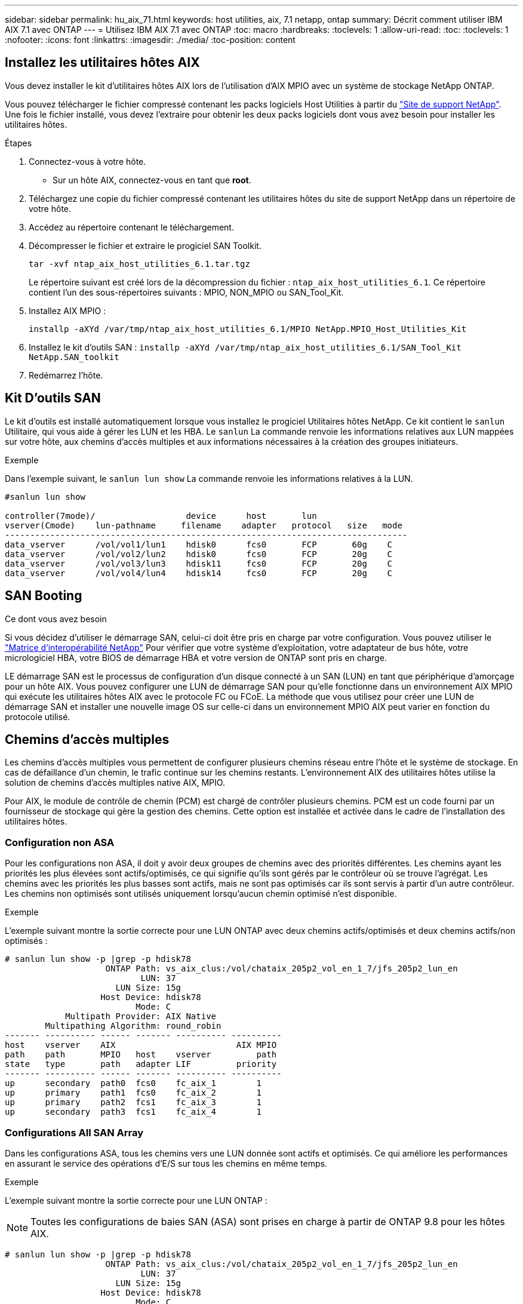 ---
sidebar: sidebar 
permalink: hu_aix_71.html 
keywords: host utilities, aix, 7.1 netapp, ontap 
summary: Décrit comment utiliser IBM AIX 7.1 avec ONTAP 
---
= Utilisez IBM AIX 7.1 avec ONTAP
:toc: macro
:hardbreaks:
:toclevels: 1
:allow-uri-read: 
:toc: 
:toclevels: 1
:nofooter: 
:icons: font
:linkattrs: 
:imagesdir: ./media/
:toc-position: content




== Installez les utilitaires hôtes AIX

Vous devez installer le kit d'utilitaires hôtes AIX lors de l'utilisation d'AIX MPIO avec un système de stockage NetApp ONTAP.

Vous pouvez télécharger le fichier compressé contenant les packs logiciels Host Utilities à partir du link:https://mysupport.netapp.com/site/products/all/details/hostutilities/downloads-tab/download/61343/6.1/downloads["Site de support NetApp"^]. Une fois le fichier installé, vous devez l'extraire pour obtenir les deux packs logiciels dont vous avez besoin pour installer les utilitaires hôtes.

.Étapes
. Connectez-vous à votre hôte.
+
** Sur un hôte AIX, connectez-vous en tant que *root*.


. Téléchargez une copie du fichier compressé contenant les utilitaires hôtes du site de support NetApp dans un répertoire de votre hôte.
. Accédez au répertoire contenant le téléchargement.
. Décompresser le fichier et extraire le progiciel SAN Toolkit.
+
`tar -xvf ntap_aix_host_utilities_6.1.tar.tgz`

+
Le répertoire suivant est créé lors de la décompression du fichier : `ntap_aix_host_utilities_6.1`. Ce répertoire contient l'un des sous-répertoires suivants : MPIO, NON_MPIO ou SAN_Tool_Kit.

. Installez AIX MPIO :
+
`installp -aXYd /var/tmp/ntap_aix_host_utilities_6.1/MPIO NetApp.MPIO_Host_Utilities_Kit`

. Installez le kit d'outils SAN :
`installp -aXYd /var/tmp/ntap_aix_host_utilities_6.1/SAN_Tool_Kit NetApp.SAN_toolkit`
. Redémarrez l'hôte.




== Kit D'outils SAN

Le kit d'outils est installé automatiquement lorsque vous installez le progiciel Utilitaires hôtes NetApp. Ce kit contient le `sanlun` Utilitaire, qui vous aide à gérer les LUN et les HBA. Le `sanlun` La commande renvoie les informations relatives aux LUN mappées sur votre hôte, aux chemins d'accès multiples et aux informations nécessaires à la création des groupes initiateurs.

.Exemple
Dans l'exemple suivant, le `sanlun lun show` La commande renvoie les informations relatives à la LUN.

[listing]
----
#sanlun lun show

controller(7mode)/                  device      host       lun
vserver(Cmode)    lun-pathname     filename    adapter   protocol   size   mode
--------------------------------------------------------------------------------
data_vserver      /vol/vol1/lun1    hdisk0      fcs0       FCP       60g    C
data_vserver      /vol/vol2/lun2    hdisk0      fcs0       FCP       20g    C
data_vserver      /vol/vol3/lun3    hdisk11     fcs0       FCP       20g    C
data_vserver      /vol/vol4/lun4    hdisk14     fcs0       FCP       20g    C

----


== SAN Booting

.Ce dont vous avez besoin
Si vous décidez d'utiliser le démarrage SAN, celui-ci doit être pris en charge par votre configuration. Vous pouvez utiliser le link:https://mysupport.netapp.com/matrix/imt.jsp?components=71102;&solution=1&isHWU&src=IMT["Matrice d'interopérabilité NetApp"^] Pour vérifier que votre système d'exploitation, votre adaptateur de bus hôte, votre micrologiciel HBA, votre BIOS de démarrage HBA et votre version de ONTAP sont pris en charge.

LE démarrage SAN est le processus de configuration d'un disque connecté à un SAN (LUN) en tant que périphérique d'amorçage pour un hôte AIX. Vous pouvez configurer une LUN de démarrage SAN pour qu'elle fonctionne dans un environnement AIX MPIO qui exécute les utilitaires hôtes AIX avec le protocole FC ou FCoE. La méthode que vous utilisez pour créer une LUN de démarrage SAN et installer une nouvelle image OS sur celle-ci dans un environnement MPIO AIX peut varier en fonction du protocole utilisé.



== Chemins d'accès multiples

Les chemins d'accès multiples vous permettent de configurer plusieurs chemins réseau entre l'hôte et le système de stockage. En cas de défaillance d'un chemin, le trafic continue sur les chemins restants. L'environnement AIX des utilitaires hôtes utilise la solution de chemins d'accès multiples native AIX, MPIO.

Pour AIX, le module de contrôle de chemin (PCM) est chargé de contrôler plusieurs chemins. PCM est un code fourni par un fournisseur de stockage qui gère la gestion des chemins. Cette option est installée et activée dans le cadre de l'installation des utilitaires hôtes.



=== Configuration non ASA

Pour les configurations non ASA, il doit y avoir deux groupes de chemins avec des priorités différentes. Les chemins ayant les priorités les plus élevées sont actifs/optimisés, ce qui signifie qu'ils sont gérés par le contrôleur où se trouve l'agrégat. Les chemins avec les priorités les plus basses sont actifs, mais ne sont pas optimisés car ils sont servis à partir d'un autre contrôleur. Les chemins non optimisés sont utilisés uniquement lorsqu'aucun chemin optimisé n'est disponible.

.Exemple
L'exemple suivant montre la sortie correcte pour une LUN ONTAP avec deux chemins actifs/optimisés et deux chemins actifs/non optimisés :

[listing]
----
# sanlun lun show -p |grep -p hdisk78
                    ONTAP Path: vs_aix_clus:/vol/chataix_205p2_vol_en_1_7/jfs_205p2_lun_en
                           LUN: 37
                      LUN Size: 15g
                   Host Device: hdisk78
                          Mode: C
            Multipath Provider: AIX Native
        Multipathing Algorithm: round_robin
------- ---------- ------ ------- ---------- ----------
host    vserver    AIX                        AIX MPIO
path    path       MPIO   host    vserver         path
state   type       path   adapter LIF         priority
------- ---------- ------ ------- ---------- ----------
up      secondary  path0  fcs0    fc_aix_1        1
up      primary    path1  fcs0    fc_aix_2        1
up      primary    path2  fcs1    fc_aix_3        1
up      secondary  path3  fcs1    fc_aix_4        1

----


=== Configurations All SAN Array

Dans les configurations ASA, tous les chemins vers une LUN donnée sont actifs et optimisés. Ce qui améliore les performances en assurant le service des opérations d'E/S sur tous les chemins en même temps.

.Exemple
L'exemple suivant montre la sortie correcte pour une LUN ONTAP :


NOTE: Toutes les configurations de baies SAN (ASA) sont prises en charge à partir de ONTAP 9.8 pour les hôtes AIX.

[listing]
----
# sanlun lun show -p |grep -p hdisk78
                    ONTAP Path: vs_aix_clus:/vol/chataix_205p2_vol_en_1_7/jfs_205p2_lun_en
                           LUN: 37
                      LUN Size: 15g
                   Host Device: hdisk78
                          Mode: C
            Multipath Provider: AIX Native
        Multipathing Algorithm: round_robin
------ ------- ------ ------- --------- ----------
host   vserver  AIX                      AIX MPIO
path   path     MPIO   host    vserver     path
state  type     path   adapter LIF       priority
------ ------- ------ ------- --------- ----------
up     primary  path0  fcs0    fc_aix_1     1
up     primary  path1  fcs0    fc_aix_2     1
up     primary  path2  fcs1    fc_aix_3     1
up     primary  path3  fcs1    fc_aix_4     1
----


== Paramètres recommandés

Voici quelques paramètres recommandés pour les LUN ONTAP.  Les paramètres critiques des LUN ONTAP sont définis automatiquement après l'installation du kit d'utilitaires d'hôtes NetApp.

[cols="4*"]
|===
| Paramètre | De production | Valeur pour AIX | Remarque 


| algorithme | MPIO | round_robin | Défini par les utilitaires hôtes 


| hcheck_cmd | MPIO | question | Défini par les utilitaires hôtes 


| hcheck_interval | MPIO | 30 | Défini par les utilitaires hôtes 


| hcheck_mode | MPIO | non actif | Défini par les utilitaires hôtes 


| lun_reset_spt | MPIO / non MPIO | oui | Défini par les utilitaires hôtes 


| transfert max | MPIO / non MPIO | LUN FC : 0x100000 octets | Défini par les utilitaires hôtes 


| qfull_dly | MPIO / non MPIO | délai de 2 secondes | Défini par les utilitaires hôtes 


| queue_deted | MPIO / non MPIO | 64 | Défini par les utilitaires hôtes 


| reserve_policy | MPIO / non MPIO | no_reserve | Défini par les utilitaires hôtes 


| temporisation de nouveau (disque) | MPIO / non MPIO | 30 secondes | Utilise les valeurs par défaut du système d'exploitation 


| dystrk | MPIO / non MPIO | Oui. | Utilise les valeurs par défaut du système d'exploitation 


| fc_err_recov | MPIO / non MPIO | Fast_fail | Utilise les valeurs par défaut du système d'exploitation 


| q_type | MPIO / non MPIO | simplicité | Utilise les valeurs par défaut du système d'exploitation 


| num_cmd_elems | MPIO / non MPIO | 1024 pour AIX | FC EN1B, FC EN1C 


| num_cmd_elems | MPIO / non MPIO | 500 pour AIX (autonome/physique) 200 pour VIOC | FC EN0G 
|===


== Paramètres recommandés pour MetroCluster

Par défaut, le système d'exploitation AIX applique un délai d'expiration d'E/S plus court lorsqu'aucun chemin vers une LUN n'est disponible. Ce phénomène peut survenir dans les configurations, notamment avec une structure SAN à commutateur unique et des configurations MetroCluster qui présentent des basculements non planifiés. Pour plus d'informations et pour connaître les modifications recommandées aux paramètres par défaut, reportez-vous à la section link:https://kb.netapp.com/app/answers/answer_view/a_id/1001318["NetApp KB1001318"^]



== Prise en charge AIX avec SM-BC

Depuis ONTAP 9.11.1, AIX est pris en charge par SM-BC. Dans le cas d'une configuration AIX, le cluster principal est le cluster « actif ».

Dans une configuration AIX, les basculements sont disruptifs. Chaque basculement nécessite une nouvelle analyse de l'hôte pour que les opérations d'E/S reprennent.

Pour configurer AIX pour SM-BC, reportez-vous à l'article de la base de connaissances link:https://kb.netapp.com/Advice_and_Troubleshooting/Data_Protection_and_Security/SnapMirror/How_to_configure_an_AIX_host_for_SnapMirror_Business_Continuity_(SM-BC)["Comment configurer un hôte AIX pour SnapMirror Business Continuity (SM-BC)"^].



== Problèmes connus et limites

Il n'y a pas de problèmes et de limites connus.
